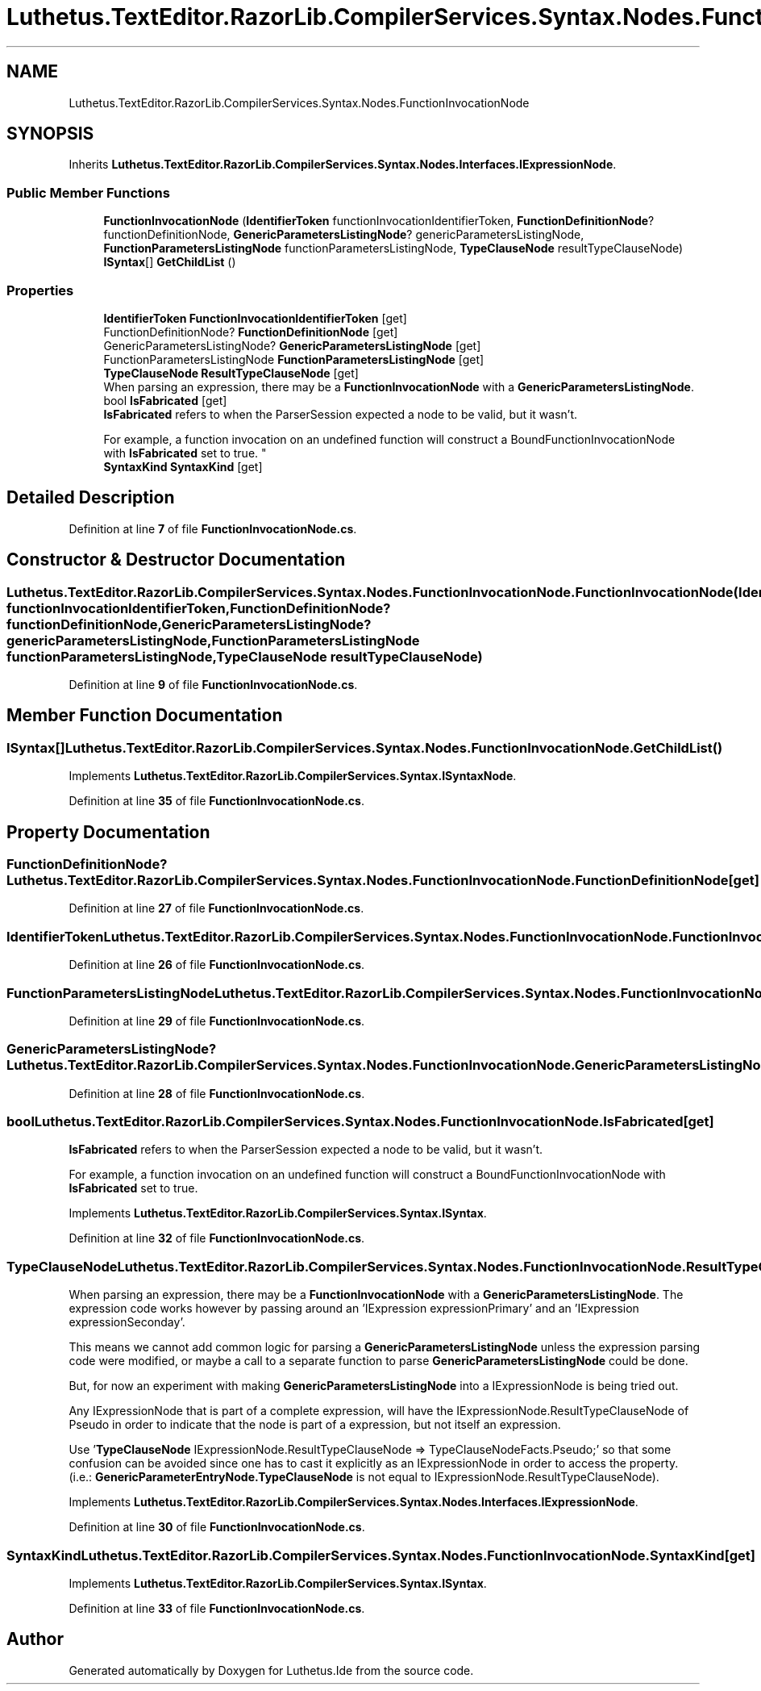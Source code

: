 .TH "Luthetus.TextEditor.RazorLib.CompilerServices.Syntax.Nodes.FunctionInvocationNode" 3 "Version 1.0.0" "Luthetus.Ide" \" -*- nroff -*-
.ad l
.nh
.SH NAME
Luthetus.TextEditor.RazorLib.CompilerServices.Syntax.Nodes.FunctionInvocationNode
.SH SYNOPSIS
.br
.PP
.PP
Inherits \fBLuthetus\&.TextEditor\&.RazorLib\&.CompilerServices\&.Syntax\&.Nodes\&.Interfaces\&.IExpressionNode\fP\&.
.SS "Public Member Functions"

.in +1c
.ti -1c
.RI "\fBFunctionInvocationNode\fP (\fBIdentifierToken\fP functionInvocationIdentifierToken, \fBFunctionDefinitionNode\fP? functionDefinitionNode, \fBGenericParametersListingNode\fP? genericParametersListingNode, \fBFunctionParametersListingNode\fP functionParametersListingNode, \fBTypeClauseNode\fP resultTypeClauseNode)"
.br
.ti -1c
.RI "\fBISyntax\fP[] \fBGetChildList\fP ()"
.br
.in -1c
.SS "Properties"

.in +1c
.ti -1c
.RI "\fBIdentifierToken\fP \fBFunctionInvocationIdentifierToken\fP\fR [get]\fP"
.br
.ti -1c
.RI "FunctionDefinitionNode? \fBFunctionDefinitionNode\fP\fR [get]\fP"
.br
.ti -1c
.RI "GenericParametersListingNode? \fBGenericParametersListingNode\fP\fR [get]\fP"
.br
.ti -1c
.RI "FunctionParametersListingNode \fBFunctionParametersListingNode\fP\fR [get]\fP"
.br
.ti -1c
.RI "\fBTypeClauseNode\fP \fBResultTypeClauseNode\fP\fR [get]\fP"
.br
.RI "When parsing an expression, there may be a \fBFunctionInvocationNode\fP with a \fBGenericParametersListingNode\fP\&. "
.ti -1c
.RI "bool \fBIsFabricated\fP\fR [get]\fP"
.br
.RI "\fBIsFabricated\fP refers to when the ParserSession expected a node to be valid, but it wasn't\&.
.br

.br
For example, a function invocation on an undefined function will construct a BoundFunctionInvocationNode with \fBIsFabricated\fP set to true\&. "
.ti -1c
.RI "\fBSyntaxKind\fP \fBSyntaxKind\fP\fR [get]\fP"
.br
.in -1c
.SH "Detailed Description"
.PP 
Definition at line \fB7\fP of file \fBFunctionInvocationNode\&.cs\fP\&.
.SH "Constructor & Destructor Documentation"
.PP 
.SS "Luthetus\&.TextEditor\&.RazorLib\&.CompilerServices\&.Syntax\&.Nodes\&.FunctionInvocationNode\&.FunctionInvocationNode (\fBIdentifierToken\fP functionInvocationIdentifierToken, \fBFunctionDefinitionNode\fP? functionDefinitionNode, \fBGenericParametersListingNode\fP? genericParametersListingNode, \fBFunctionParametersListingNode\fP functionParametersListingNode, \fBTypeClauseNode\fP resultTypeClauseNode)"

.PP
Definition at line \fB9\fP of file \fBFunctionInvocationNode\&.cs\fP\&.
.SH "Member Function Documentation"
.PP 
.SS "\fBISyntax\fP[] Luthetus\&.TextEditor\&.RazorLib\&.CompilerServices\&.Syntax\&.Nodes\&.FunctionInvocationNode\&.GetChildList ()"

.PP
Implements \fBLuthetus\&.TextEditor\&.RazorLib\&.CompilerServices\&.Syntax\&.ISyntaxNode\fP\&.
.PP
Definition at line \fB35\fP of file \fBFunctionInvocationNode\&.cs\fP\&.
.SH "Property Documentation"
.PP 
.SS "FunctionDefinitionNode? Luthetus\&.TextEditor\&.RazorLib\&.CompilerServices\&.Syntax\&.Nodes\&.FunctionInvocationNode\&.FunctionDefinitionNode\fR [get]\fP"

.PP
Definition at line \fB27\fP of file \fBFunctionInvocationNode\&.cs\fP\&.
.SS "\fBIdentifierToken\fP Luthetus\&.TextEditor\&.RazorLib\&.CompilerServices\&.Syntax\&.Nodes\&.FunctionInvocationNode\&.FunctionInvocationIdentifierToken\fR [get]\fP"

.PP
Definition at line \fB26\fP of file \fBFunctionInvocationNode\&.cs\fP\&.
.SS "FunctionParametersListingNode Luthetus\&.TextEditor\&.RazorLib\&.CompilerServices\&.Syntax\&.Nodes\&.FunctionInvocationNode\&.FunctionParametersListingNode\fR [get]\fP"

.PP
Definition at line \fB29\fP of file \fBFunctionInvocationNode\&.cs\fP\&.
.SS "GenericParametersListingNode? Luthetus\&.TextEditor\&.RazorLib\&.CompilerServices\&.Syntax\&.Nodes\&.FunctionInvocationNode\&.GenericParametersListingNode\fR [get]\fP"

.PP
Definition at line \fB28\fP of file \fBFunctionInvocationNode\&.cs\fP\&.
.SS "bool Luthetus\&.TextEditor\&.RazorLib\&.CompilerServices\&.Syntax\&.Nodes\&.FunctionInvocationNode\&.IsFabricated\fR [get]\fP"

.PP
\fBIsFabricated\fP refers to when the ParserSession expected a node to be valid, but it wasn't\&.
.br

.br
For example, a function invocation on an undefined function will construct a BoundFunctionInvocationNode with \fBIsFabricated\fP set to true\&. 
.PP
Implements \fBLuthetus\&.TextEditor\&.RazorLib\&.CompilerServices\&.Syntax\&.ISyntax\fP\&.
.PP
Definition at line \fB32\fP of file \fBFunctionInvocationNode\&.cs\fP\&.
.SS "\fBTypeClauseNode\fP Luthetus\&.TextEditor\&.RazorLib\&.CompilerServices\&.Syntax\&.Nodes\&.FunctionInvocationNode\&.ResultTypeClauseNode\fR [get]\fP"

.PP
When parsing an expression, there may be a \fBFunctionInvocationNode\fP with a \fBGenericParametersListingNode\fP\&. The expression code works however by passing around an 'IExpression expressionPrimary' and an 'IExpression expressionSeconday'\&.

.PP
This means we cannot add common logic for parsing a \fBGenericParametersListingNode\fP unless the expression parsing code were modified, or maybe a call to a separate function to parse \fBGenericParametersListingNode\fP could be done\&.

.PP
But, for now an experiment with making \fBGenericParametersListingNode\fP into a IExpressionNode is being tried out\&.

.PP
Any IExpressionNode that is part of a complete expression, will have the IExpressionNode\&.ResultTypeClauseNode of Pseudo in order to indicate that the node is part of a expression, but not itself an expression\&.

.PP
Use '\fBTypeClauseNode\fP IExpressionNode\&.ResultTypeClauseNode => TypeClauseNodeFacts\&.Pseudo;' so that some confusion can be avoided since one has to cast it explicitly as an IExpressionNode in order to access the property\&. (i\&.e\&.: \fBGenericParameterEntryNode\&.TypeClauseNode\fP is not equal to IExpressionNode\&.ResultTypeClauseNode)\&. 
.PP
Implements \fBLuthetus\&.TextEditor\&.RazorLib\&.CompilerServices\&.Syntax\&.Nodes\&.Interfaces\&.IExpressionNode\fP\&.
.PP
Definition at line \fB30\fP of file \fBFunctionInvocationNode\&.cs\fP\&.
.SS "\fBSyntaxKind\fP Luthetus\&.TextEditor\&.RazorLib\&.CompilerServices\&.Syntax\&.Nodes\&.FunctionInvocationNode\&.SyntaxKind\fR [get]\fP"

.PP
Implements \fBLuthetus\&.TextEditor\&.RazorLib\&.CompilerServices\&.Syntax\&.ISyntax\fP\&.
.PP
Definition at line \fB33\fP of file \fBFunctionInvocationNode\&.cs\fP\&.

.SH "Author"
.PP 
Generated automatically by Doxygen for Luthetus\&.Ide from the source code\&.
